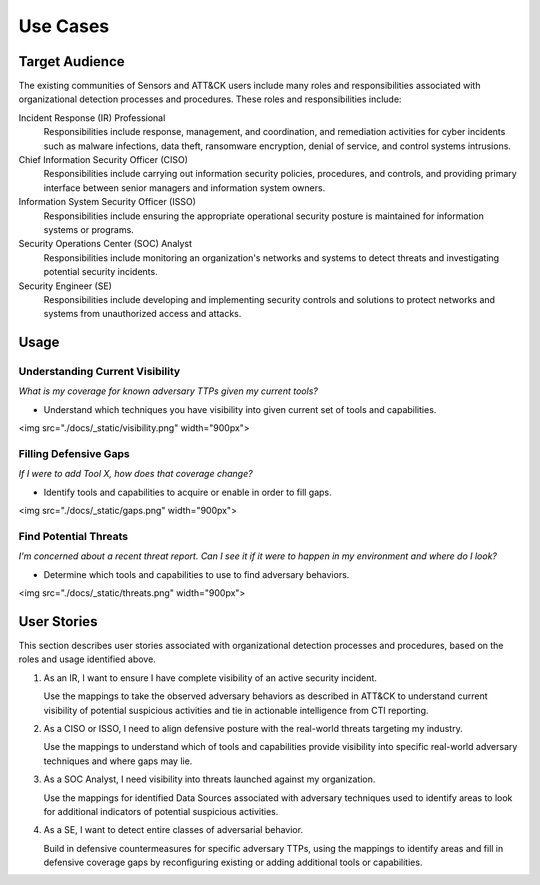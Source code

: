 Use Cases
=========

Target Audience
---------------

The existing communities of Sensors and ATT&CK users include many roles and responsibilities 
associated with organizational detection processes and procedures. These roles and responsibilities 
include: 

Incident Response (IR) Professional
    Responsibilities include response,
    management, and coordination, and remediation activities for cyber incidents such as
    malware infections, data theft, ransomware encryption, denial of service, and
    control systems intrusions.

Chief Information Security Officer (CISO)
    Responsibilities include carrying
    out information security policies, procedures, and controls, and providing primary
    interface between senior managers and information system owners.

Information System Security Officer (ISSO)
    Responsibilities include ensuring
    the appropriate operational security posture is maintained for information systems
    or programs.

Security Operations Center (SOC) Analyst
    Responsibilities include monitoring
    an organization's networks and systems to detect threats and investigating potential
    security incidents.

Security Engineer (SE)
    Responsibilities include developing and implementing
    security controls and solutions to protect networks and systems from unauthorized
    access and attacks.

Usage
-----

Understanding Current Visibility
^^^^^^^^^^^^^^^^^^^^^^^^^^^^^^^^
*What is my coverage for known adversary TTPs given my current tools?*

- Understand which techniques you have visibility into given current set of tools and capabilities.

<img src="./docs/_static/visibility.png" width="900px">

Filling Defensive Gaps
^^^^^^^^^^^^^^^^^^^^^^
*If I were to add Tool X, how does that coverage change?*

- Identify tools and capabilities to acquire or enable in order to fill gaps.

<img src="./docs/_static/gaps.png" width="900px">

Find Potential Threats
^^^^^^^^^^^^^^^^^^^^^^
*I'm concerned about a recent threat report. Can I see it if it were to happen in my environment and where do I look?*

- Determine which tools and capabilities to use to find adversary behaviors.

<img src="./docs/_static/threats.png" width="900px">

User Stories
------------

This section describes user stories associated with organizational detection processes and 
procedures, based on the roles and usage identified above.

1. As an IR, I want to ensure I have complete visibility of an active security incident.  

   Use the mappings to take the observed adversary behaviors as described in ATT&CK to understand current visibility of potential suspicious activities and tie in actionable intelligence from CTI reporting. 

2. As a CISO or ISSO, I need to align defensive posture with the real-world threats targeting my industry.  

   Use the mappings to understand which of tools and capabilities provide visibility into specific real-world adversary techniques and where gaps may lie. 

3. As a SOC Analyst, I need visibility into threats launched against my organization.  

   Use the mappings for identified Data Sources associated with adversary techniques used to identify areas to look for additional indicators of potential suspicious activities. 

4. As a SE, I want to detect entire classes of adversarial behavior.  

   Build in defensive countermeasures for specific adversary TTPs, using the mappings to identify areas and fill in defensive coverage gaps by reconfiguring existing or adding additional tools or capabilities.
